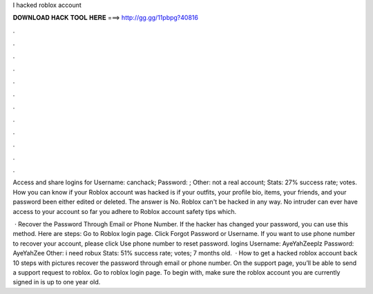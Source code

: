 I hacked roblox account



𝐃𝐎𝐖𝐍𝐋𝐎𝐀𝐃 𝐇𝐀𝐂𝐊 𝐓𝐎𝐎𝐋 𝐇𝐄𝐑𝐄 ===> http://gg.gg/11pbpg?40816



.



.



.



.



.



.



.



.



.



.



.



.

Access and share logins for  Username: canchack; Password: ; Other: not a real account; Stats: 27% success rate; votes. How you can know if your Roblox account was hacked is if your outfits, your profile bio, items, your friends, and your password been either edited or deleted. The answer is No. Roblox can't be hacked in any way. No intruder can ever have access to your account so far you adhere to Roblox account safety tips which.

 · Recover the Password Through Email or Phone Number. If the hacker has changed your password, you can use this method. Here are steps: Go to Roblox login page. Click Forgot Password or Username. If you want to use phone number to recover your account, please click Use phone number to reset password.  logins Username: AyeYahZeeplz Password: AyeYahZee Other: i need robux Stats: 51% success rate; votes; 7 months old.  · How to get a hacked roblox account back 10 steps with pictures recover the password through email or phone number. On the support page, you’ll be able to send a support request to roblox. Go to roblox login page. To begin with, make sure the roblox account you are currently signed in is up to one year old.
